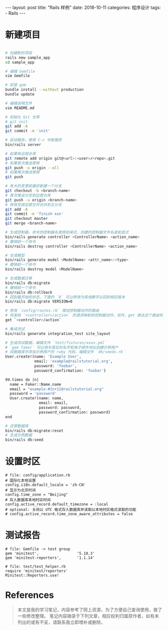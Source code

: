 #+begin_export html
---
layout: post
title: "Rails 样例"
date: 2018-10-11
categories: 程序设计
tags:
    - Rails
---
#+end_export

* 新建项目

#+BEGIN_SRC sh

    # 创建新的项目
    rails new sample_app
    cd sample_app

    # 编辑 Gemfile
    vim Gemfile

    # 安装 gem
    bundle install --without production
    bundle update

    # 编辑说明文件
    vim README.md

    # 初始化 Git 仓库
    # git init
    git add -A
    git commit -m 'init'

    # 启动服务，使用 C-c 中断服务
    bin/rails server

    # 如果有远程仓库
    git remote add origin git@<url>:<user>/<repo>.git
    # 如果首次推送使用
    git push -u origin --all
    # 如果再次推送使用
    git push

    # 有大的变更前最好新建一个分支
    git checkout -b <branch-name>
    # 首次推送分支到远程仓库
    git push -u origin <branch-name>
    # 修改完成后提交并合并到主分支
    git add -A
    git commit -m 'finish xxx'
    git checkout master
    git merge <branch-name>

    # 生成控制器，命令的控制器名使用驼峰式，创建的控制器文件名是蛇底式
    bin/rails generate controller <ControllerName> <action_name>
    # 撤销前一个命令
    bin/rails destroy controller <ControllerName> <action_name>

    # 生成模型
    bin/rails generate model <ModelName> <attr_name>:<type>
    # 撤销前一个命令
    bin/rails destroy model <ModelName>

    # 生成数据迁移
    bin/rails db:migrate
    # 撤销前一个命令
    bin/rails db:rollback
    # 回到最开始的状态，下面的 `0` 可以修改为其他数字以回到相应版本
    bin/rails db:migrate VERSION=0

    # 修改 `config/routes.rb` 增加控制器动作的路由
    # 将发给 `<controller>/action` 的请求映射到控制器动作。另外，get 表达这个路由响应的是 Get 请求。
    get `<controller>/action`

    # 集成测试
    bin/rails generate integration_test site_layout

    # 生成测试数据，编辑文件 `test/fixtures/xxxx.yml`
    # `gem faker` 可以用半真实的名字和电子邮件地址创建示例用户
    # 向数据库中添加示例用户的 ruby 代码，编辑文件 `db/seeds.rb`
    User.create!(name: 'Example User',
                 email: 'example@railstutorial.org',
                 password: 'foobar',
                 password_confirmation: 'foobar')

    99.times do |n|
      name = Faker::Name.name
      email = "example-#{n+1}@railstutorial.org"
      password = 'password'
      User.create!(name: name,
                   email: email,
                   password: password,
                   password_confirmation: password)
    end

    # 还原数据库
    bin/rails db:migrate:reset
    # 生成示例数据
    bin/rails db:seed
#+END_SRC

* 设置时区

#+BEGIN_EXAMPLE
    # file: config/application.rb
    # 国际化本地设置
    config.i18n.default_locale = 'zh-CN'
    # 显示为北京时间
    config.time_zone = "Beijing"
    # 存入数据库本地时区时间
    config.active_record.default_timezone = :local
    # optional: 关闭以 UTC 格式存入数据库并读取以本地时区格式读取的功能
    # config.active_record.time_zone_aware_attributes = false
#+END_EXAMPLE

* 测试报告

#+BEGIN_EXAMPLE
    # file: Gemfile -> test group
    gem 'minitest',                 '5.10.3'
    gem 'minitest-reporters',       '1.1.14'

    # file: test/test_helper.rb
    require 'minitest/reporters'
    Minitest::Reporters.use!
#+END_EXAMPLE


* References

#+BEGIN_QUOTE
  本文是我的学习笔记，内容参考了网上资源，为了方便自己查询使用，做了一些修改整理。
  笔记内容摘录于下列文章，相应权利归属原作者，如有未列出的或有不妥，请联系我立即增补或删除。
#+END_QUOTE
